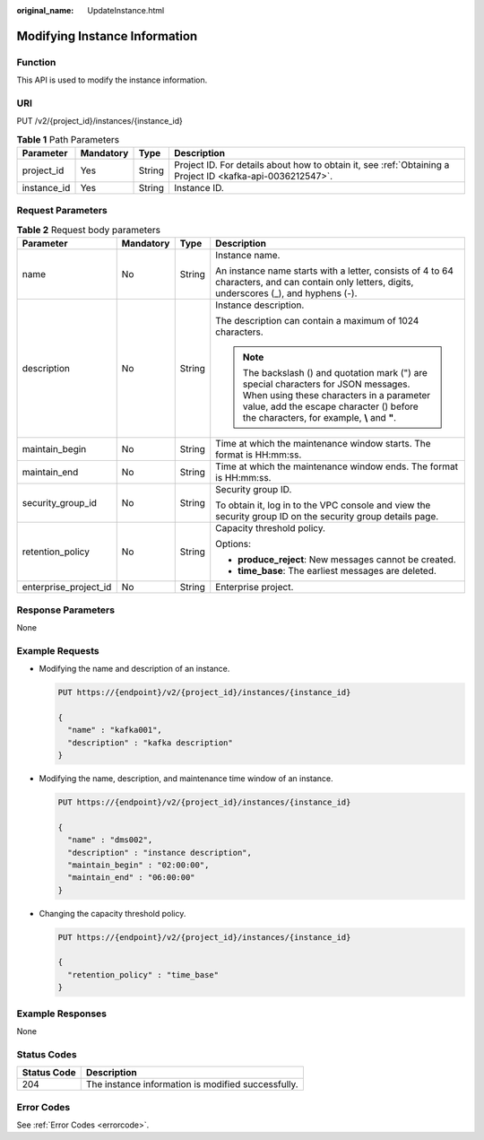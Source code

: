 :original_name: UpdateInstance.html

.. _UpdateInstance:

Modifying Instance Information
==============================

Function
--------

This API is used to modify the instance information.

URI
---

PUT /v2/{project_id}/instances/{instance_id}

.. table:: **Table 1** Path Parameters

   +-------------+-----------+--------+-----------------------------------------------------------------------------------------------------------+
   | Parameter   | Mandatory | Type   | Description                                                                                               |
   +=============+===========+========+===========================================================================================================+
   | project_id  | Yes       | String | Project ID. For details about how to obtain it, see :ref:`Obtaining a Project ID <kafka-api-0036212547>`. |
   +-------------+-----------+--------+-----------------------------------------------------------------------------------------------------------+
   | instance_id | Yes       | String | Instance ID.                                                                                              |
   +-------------+-----------+--------+-----------------------------------------------------------------------------------------------------------+

Request Parameters
------------------

.. table:: **Table 2** Request body parameters

   +-----------------------+-----------------+-----------------+--------------------------------------------------------------------------------------------------------------------------------------------------------------------------------------------------------------------------+
   | Parameter             | Mandatory       | Type            | Description                                                                                                                                                                                                              |
   +=======================+=================+=================+==========================================================================================================================================================================================================================+
   | name                  | No              | String          | Instance name.                                                                                                                                                                                                           |
   |                       |                 |                 |                                                                                                                                                                                                                          |
   |                       |                 |                 | An instance name starts with a letter, consists of 4 to 64 characters, and can contain only letters, digits, underscores (_), and hyphens (-).                                                                           |
   +-----------------------+-----------------+-----------------+--------------------------------------------------------------------------------------------------------------------------------------------------------------------------------------------------------------------------+
   | description           | No              | String          | Instance description.                                                                                                                                                                                                    |
   |                       |                 |                 |                                                                                                                                                                                                                          |
   |                       |                 |                 | The description can contain a maximum of 1024 characters.                                                                                                                                                                |
   |                       |                 |                 |                                                                                                                                                                                                                          |
   |                       |                 |                 | .. note::                                                                                                                                                                                                                |
   |                       |                 |                 |                                                                                                                                                                                                                          |
   |                       |                 |                 |    The backslash () and quotation mark (") are special characters for JSON messages. When using these characters in a parameter value, add the escape character () before the characters, for example, **\\** and **"**. |
   +-----------------------+-----------------+-----------------+--------------------------------------------------------------------------------------------------------------------------------------------------------------------------------------------------------------------------+
   | maintain_begin        | No              | String          | Time at which the maintenance window starts. The format is HH:mm:ss.                                                                                                                                                     |
   +-----------------------+-----------------+-----------------+--------------------------------------------------------------------------------------------------------------------------------------------------------------------------------------------------------------------------+
   | maintain_end          | No              | String          | Time at which the maintenance window ends. The format is HH:mm:ss.                                                                                                                                                       |
   +-----------------------+-----------------+-----------------+--------------------------------------------------------------------------------------------------------------------------------------------------------------------------------------------------------------------------+
   | security_group_id     | No              | String          | Security group ID.                                                                                                                                                                                                       |
   |                       |                 |                 |                                                                                                                                                                                                                          |
   |                       |                 |                 | To obtain it, log in to the VPC console and view the security group ID on the security group details page.                                                                                                               |
   +-----------------------+-----------------+-----------------+--------------------------------------------------------------------------------------------------------------------------------------------------------------------------------------------------------------------------+
   | retention_policy      | No              | String          | Capacity threshold policy.                                                                                                                                                                                               |
   |                       |                 |                 |                                                                                                                                                                                                                          |
   |                       |                 |                 | Options:                                                                                                                                                                                                                 |
   |                       |                 |                 |                                                                                                                                                                                                                          |
   |                       |                 |                 | -  **produce_reject**: New messages cannot be created.                                                                                                                                                                   |
   |                       |                 |                 |                                                                                                                                                                                                                          |
   |                       |                 |                 | -  **time_base**: The earliest messages are deleted.                                                                                                                                                                     |
   +-----------------------+-----------------+-----------------+--------------------------------------------------------------------------------------------------------------------------------------------------------------------------------------------------------------------------+
   | enterprise_project_id | No              | String          | Enterprise project.                                                                                                                                                                                                      |
   +-----------------------+-----------------+-----------------+--------------------------------------------------------------------------------------------------------------------------------------------------------------------------------------------------------------------------+

Response Parameters
-------------------

None

Example Requests
----------------

-  Modifying the name and description of an instance.

   .. code-block:: text

      PUT https://{endpoint}/v2/{project_id}/instances/{instance_id}

      {
        "name" : "kafka001",
        "description" : "kafka description"
      }

-  Modifying the name, description, and maintenance time window of an instance.

   .. code-block:: text

      PUT https://{endpoint}/v2/{project_id}/instances/{instance_id}

      {
        "name" : "dms002",
        "description" : "instance description",
        "maintain_begin" : "02:00:00",
        "maintain_end" : "06:00:00"
      }

-  Changing the capacity threshold policy.

   .. code-block:: text

      PUT https://{endpoint}/v2/{project_id}/instances/{instance_id}

      {
        "retention_policy" : "time_base"
      }

Example Responses
-----------------

None

Status Codes
------------

=========== ==================================================
Status Code Description
=========== ==================================================
204         The instance information is modified successfully.
=========== ==================================================

Error Codes
-----------

See :ref:`Error Codes <errorcode>`.
